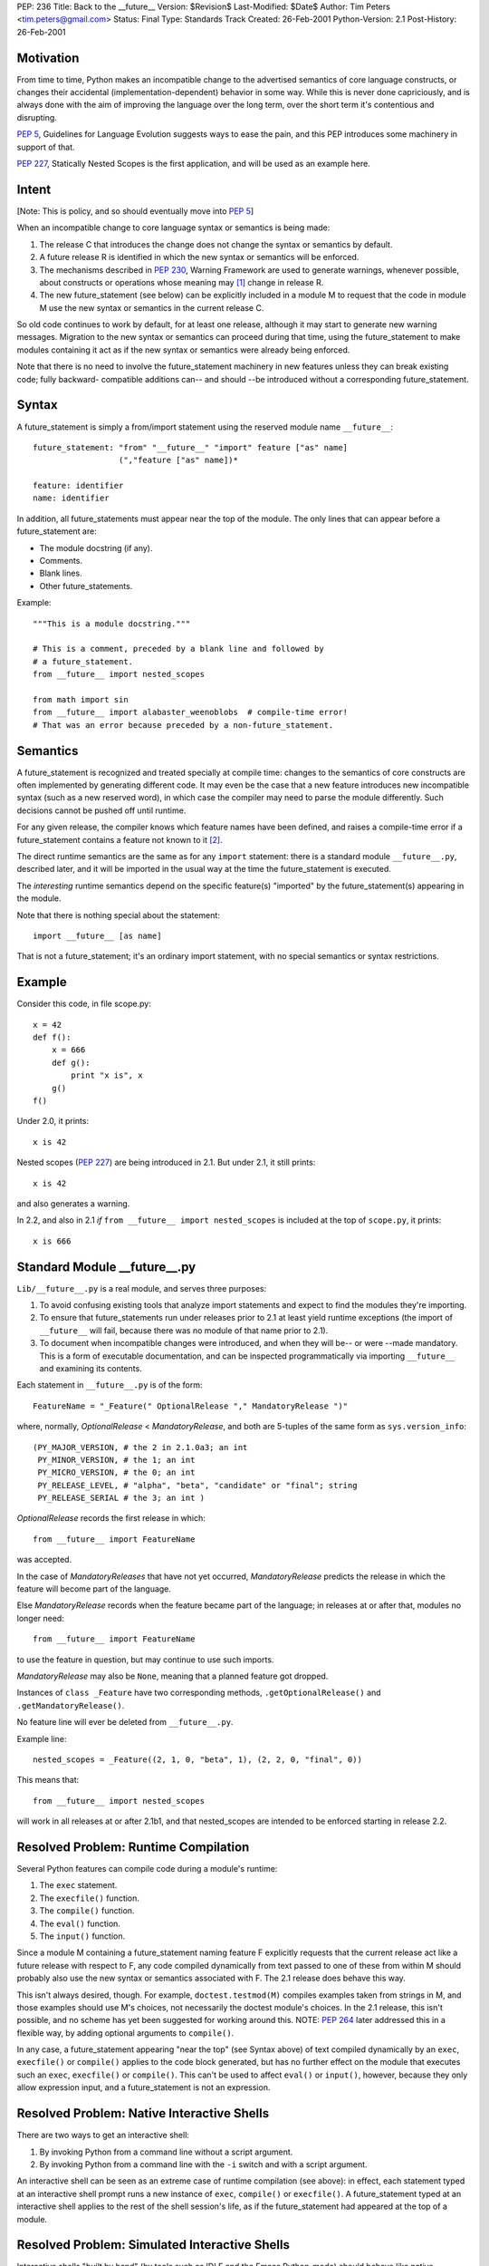PEP: 236
Title: Back to the __future__
Version: $Revision$
Last-Modified: $Date$
Author: Tim Peters <tim.peters@gmail.com>
Status: Final
Type: Standards Track
Created: 26-Feb-2001
Python-Version: 2.1
Post-History: 26-Feb-2001


Motivation
==========

From time to time, Python makes an incompatible change to the advertised
semantics of core language constructs, or changes their accidental
(implementation-dependent) behavior in some way.  While this is never done
capriciously, and is always done with the aim of improving the language over
the long term, over the short term it's contentious and disrupting.

:pep:`5`, Guidelines for Language Evolution suggests ways to ease the pain,
and this PEP introduces some machinery in support of that.

:pep:`227`, Statically Nested Scopes is the first application, and will be
used as an example here.


Intent
======

[Note:  This is policy, and so should eventually move into :pep:`5`]

When an incompatible change to core language syntax or semantics is being
made:

1. The release C that introduces the change does not change the syntax or
   semantics by default.

2. A future release R is identified in which the new syntax or semantics will
   be enforced.

3. The mechanisms described in :pep:`230`, Warning Framework are used to
   generate warnings, whenever possible, about constructs or operations whose
   meaning may [1]_ change in release R.

4. The new future_statement (see below) can be explicitly included in a module
   M to request that the code in module M use the new syntax or semantics in
   the current release C.

So old code continues to work by default, for at least one release, although
it may start to generate new warning messages.  Migration to the new syntax or
semantics can proceed during that time, using the future_statement to make
modules containing it act as if the new syntax or semantics were already being
enforced.

Note that there is no need to involve the future_statement machinery in new
features unless they can break existing code; fully backward- compatible
additions can-- and should --be introduced without a corresponding
future_statement.


Syntax
======

A future_statement is simply a from/import statement using the reserved module
name ``__future__``::

    future_statement: "from" "__future__" "import" feature ["as" name]
                      (","feature ["as" name])*

    feature: identifier
    name: identifier

In addition, all future_statements must appear near the top of the module.  The
only lines that can appear before a future_statement are:

+ The module docstring (if any).
+ Comments.
+ Blank lines.
+ Other future_statements.

Example::

    """This is a module docstring."""

    # This is a comment, preceded by a blank line and followed by
    # a future_statement.
    from __future__ import nested_scopes

    from math import sin
    from __future__ import alabaster_weenoblobs  # compile-time error!
    # That was an error because preceded by a non-future_statement.


Semantics
=========

A future_statement is recognized and treated specially at compile time:
changes to the semantics of core constructs are often implemented by
generating different code.  It may even be the case that a new feature
introduces new incompatible syntax (such as a new reserved word), in which
case the compiler may need to parse the module differently.  Such decisions
cannot be pushed off until runtime.

For any given release, the compiler knows which feature names have been
defined, and raises a compile-time error if a future_statement contains a
feature not known to it [2]_.

The direct runtime semantics are the same as for any ``import`` statement:
there is a standard module ``__future__.py``, described later, and it will be
imported in the usual way at the time the future_statement is executed.

The *interesting* runtime semantics depend on the specific feature(s)
"imported" by the future_statement(s) appearing in the module.

Note that there is nothing special about the statement::

    import __future__ [as name]

That is not a future_statement; it's an ordinary import statement, with no
special semantics or syntax restrictions.


Example
=======

Consider this code, in file scope.py::

    x = 42
    def f():
        x = 666
        def g():
            print "x is", x
        g()
    f()

Under 2.0, it prints::

    x is 42

Nested scopes (:pep:`227`) are being introduced in 2.1.  But under 2.1, it still
prints::

    x is 42

and also generates a warning.

In 2.2, and also in 2.1 *if* ``from __future__ import nested_scopes`` is
included at the top of ``scope.py``, it prints::

    x is 666


Standard Module __future__.py
=============================

``Lib/__future__.py`` is a real module, and serves three purposes:

1. To avoid confusing existing tools that analyze import statements and expect
   to find the modules they're importing.

2. To ensure that future_statements run under releases prior to 2.1 at least
   yield runtime exceptions (the import of ``__future__`` will fail, because
   there was no module of that name prior to 2.1).

3. To document when incompatible changes were introduced, and when they will
   be-- or were --made mandatory.  This is a form of executable documentation,
   and can be inspected programmatically via importing ``__future__`` and
   examining its contents.

Each statement in ``__future__.py`` is of the form::

    FeatureName = "_Feature(" OptionalRelease "," MandatoryRelease ")"

where, normally, *OptionalRelease* <  *MandatoryRelease*, and both are
5-tuples of the same form as ``sys.version_info``::

    (PY_MAJOR_VERSION, # the 2 in 2.1.0a3; an int
     PY_MINOR_VERSION, # the 1; an int
     PY_MICRO_VERSION, # the 0; an int
     PY_RELEASE_LEVEL, # "alpha", "beta", "candidate" or "final"; string
     PY_RELEASE_SERIAL # the 3; an int )

*OptionalRelease* records the first release in which::

    from __future__ import FeatureName

was accepted.

In the case of *MandatoryReleases* that have not yet occurred,
*MandatoryRelease* predicts the release in which the feature will become part
of the language.

Else *MandatoryRelease* records when the feature became part of the language;
in releases at or after that, modules no longer need::

    from __future__ import FeatureName

to use the feature in question, but may continue to use such imports.

*MandatoryRelease* may also be ``None``, meaning that a planned feature got
dropped.

Instances of ``class _Feature`` have two corresponding methods,
``.getOptionalRelease()`` and ``.getMandatoryRelease()``.

No feature line will ever be deleted from ``__future__.py``.

Example line::

    nested_scopes = _Feature((2, 1, 0, "beta", 1), (2, 2, 0, "final", 0))

This means that::

    from __future__ import nested_scopes

will work in all releases at or after 2.1b1, and that nested_scopes are
intended to be enforced starting in release 2.2.


Resolved Problem:  Runtime Compilation
======================================

Several Python features can compile code during a module's runtime:

1. The ``exec`` statement.
2. The ``execfile()`` function.
3. The ``compile()`` function.
4. The ``eval()`` function.
5. The ``input()`` function.

Since a module M containing a future_statement naming feature F explicitly
requests that the current release act like a future release with respect to F,
any code compiled dynamically from text passed to one of these from within M
should probably also use the new syntax or semantics associated with F.  The
2.1 release does behave this way.

This isn't always desired, though.  For example, ``doctest.testmod(M)``
compiles examples taken from strings in M, and those examples should use M's
choices, not necessarily the doctest module's choices.  In the 2.1 release,
this isn't possible, and no scheme has yet been suggested for working around
this.  NOTE: :pep:`264` later addressed this in a flexible way, by adding
optional arguments to ``compile()``.

In any case, a future_statement appearing "near the top" (see Syntax above) of
text compiled dynamically by an ``exec``, ``execfile()`` or ``compile()``
applies to the code block generated, but has no further effect on the module
that executes such an ``exec``, ``execfile()`` or ``compile()``.  This can't
be used to affect ``eval()`` or ``input()``, however, because they only allow
expression input, and a future_statement is not an expression.


Resolved Problem:  Native Interactive Shells
============================================

There are two ways to get an interactive shell:

1. By invoking Python from a command line without a script argument.

2. By invoking Python from a command line with the ``-i`` switch and with a
   script argument.

An interactive shell can be seen as an extreme case of runtime compilation
(see above):  in effect, each statement typed at an interactive shell prompt
runs a new instance of ``exec``, ``compile()`` or ``execfile()``.  A
future_statement typed at an interactive shell applies to the rest of the
shell session's life, as if the future_statement had appeared at the top of a
module.


Resolved Problem:  Simulated Interactive Shells
===============================================

Interactive shells "built by hand" (by tools such as IDLE and the Emacs
Python-mode) should behave like native interactive shells (see above).
However, the machinery used internally by native interactive shells has not
been exposed, and there isn't a clear way for tools building their own
interactive shells to achieve the desired behavior.

NOTE:  :pep:`264` later addressed this, by adding intelligence to the standard
``codeop.py``.  Simulated shells that don't use the standard library shell
helpers can get a similar effect by exploiting the new optional arguments to
``compile()`` added by :pep:`264`.


Questions and Answers
=====================

What about a "from __past__" version, to get back *old* behavior?
-----------------------------------------------------------------

Outside the scope of this PEP.  Seems unlikely to the author, though.  Write a
PEP if you want to pursue it.

What about incompatibilities due to changes in the Python virtual machine?
--------------------------------------------------------------------------

Outside the scope of this PEP, although :pep:`5` suggests a grace period
there too, and the future_statement may also have a role to play there.

What about incompatibilities due to changes in Python's C API?
--------------------------------------------------------------

Outside the scope of this PEP.

I want to wrap future_statements in try/except blocks, so I can use different code depending on which version of Python I'm running. Why can't I?
-------------------------------------------------------------------------------------------------------------------------------------------------

Sorry!  ``try/except`` is a runtime feature; future_statements are primarily
compile-time gimmicks, and your ``try/except`` happens long after the compiler
is done.  That is, by the time you do ``try/except``, the semantics in effect
for the module are already a done deal.  Since the ``try/except`` wouldn't
accomplish what it *looks* like it should accomplish, it's simply not allowed.
We also want to keep these special statements very easy to find and to
recognize.

Note that you *can* import ``__future__`` directly, and use the information in
it, along with ``sys.version_info``, to figure out where the release you're
running under stands in relation to a given feature's status.

Going back to the nested_scopes example, what if release 2.2 comes along and I still haven't changed my code?  How can I keep the 2.1 behavior then?
----------------------------------------------------------------------------------------------------------------------------------------------------

By continuing to use 2.1, and not moving to 2.2 until you do change your
code.  The purpose of future_statement is to make life easier for people who
keep current with the latest release in a timely fashion.  We don't hate you
if you don't, but your problems are much harder to solve, and somebody with
those problems will need to write a PEP addressing them.  future_statement is
aimed at a different audience.

Overloading ``import`` sucks.  Why not introduce a new statement for this?
--------------------------------------------------------------------------

Like maybe ``lambda lambda nested_scopes``?  That is, unless we introduce a
new keyword, we can't introduce an entirely new statement.  But if we
introduce a new keyword, that in itself would break old code.  That would be
too ironic to bear.  Yes, overloading ``import`` does suck, but not as
energetically as the alternatives -- as is, future_statements are 100%
backward compatible.


Copyright
=========

This document has been placed in the public domain.


References and Footnotes
========================

.. [1] Note that this is *may* and not *will*:  better safe than sorry.  Of course
       spurious warnings won't be generated when avoidable with reasonable cost.

.. [2] This ensures that a future_statement run under a release prior to the
       first one in which a given feature is known (but >= 2.1) will raise a
       compile-time error rather than silently do a wrong thing. If transported
       to a release prior to 2.1, a runtime error will be raised because of the
       failure to import ``__future__`` (no such module existed in the standard
       distribution before the 2.1 release, and the double underscores make it a
       reserved name).
